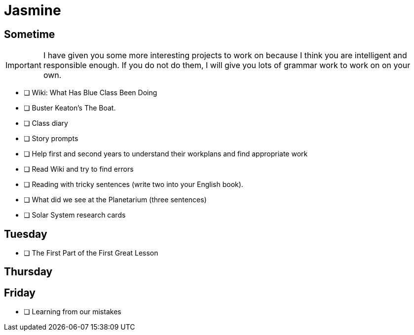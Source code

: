 Jasmine
=======

== Sometime ==

IMPORTANT: I have given you some more interesting projects to work on because I think you are intelligent and responsible enough. If you do not do them, I will give you lots of grammar work to work on on your own.

* [ ] Wiki: What Has Blue Class Been Doing

* [ ] Buster Keaton's The Boat.

* [ ] Class diary

* [ ] Story prompts

* [ ] Help first and second years to understand their workplans and find appropriate work

* [ ] Read Wiki and try to find errors

* [ ] Reading with tricky sentences (write two into your English book).

* [ ] What did we see at the Planetarium (three sentences)

* [ ] Solar System research cards

== Tuesday ==

* [ ] The First Part of the First Great Lesson

== Thursday ==


== Friday ==

* [ ] Learning from our mistakes

